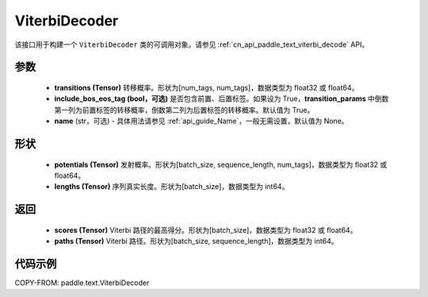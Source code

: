 .. _cn_api_paddle_text_ViterbiDecoder:

ViterbiDecoder
-------------------------------
.. py:class:: paddle.text.ViterbiDecoder(transitions, include_bos_eos_tag=True, name=None)

该接口用于构建一个 ``ViterbiDecoder`` 类的可调用对象。请参见 :ref:`cn_api_paddle_text_viterbi_decode` API。

参数
:::::::::
    - **transitions (Tensor)** 转移概率。形状为[num_tags, num_tags]，数据类型为 float32 或 float64。
    - **include_bos_eos_tag (bool，可选)** 是否包含前置、后置标签。如果设为 True，**transition_params** 中倒数第一列为前置标签的转移概率，倒数第二列为后置标签的转移概率。默认值为 True。
    - **name** (str，可选) - 具体用法请参见 :ref:`api_guide_Name`，一般无需设置，默认值为 None。

形状
:::::::::
    - **potentials (Tensor)** 发射概率。形状为[batch_size, sequence_length, num_tags]，数据类型为 float32 或 float64。
    - **lengths (Tensor)** 序列真实长度。形状为[batch_size]，数据类型为 int64。

返回
:::::::::
    - **scores (Tensor)** Viterbi 路径的最高得分。形状为[batch_size]，数据类型为 float32 或 float64。
    - **paths (Tensor)** Viterbi 路径。形状为[batch_size, sequence_length]，数据类型为 int64。

代码示例
:::::::::

COPY-FROM: paddle.text.ViterbiDecoder
